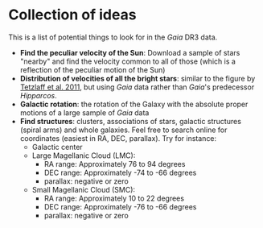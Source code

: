 * Collection of ideas
 This is a list of potential things to look for in the /Gaia/ DR3 data.

 - *Find the peculiar velocity of the Sun*: Download a sample of stars "nearby" and find the velocity common to all of those (which is a reflection of the peculiar motion of the Sun)
 - *Distribution of velocities of all the bright stars*: similar to the
   figure by [[https://ui.adsabs.harvard.edu/abs/2011MNRAS.410..190T/abstract][Tetzlaff et al. 2011]], but using /Gaia/ data rather than /Gaia/'s predecessor /Hipparcos/.
 - *Galactic rotation*: the rotation of the Galaxy with the absolute proper motions of a large sample of /Gaia/ data
 - *Find structures*: clusters, associations of stars, galactic structures (spiral arms) and whole galaxies. Feel free to search online for coordinates (easiest in RA, DEC, parallax).
   Try for instance:
   - Galactic center
   - Large Magellanic Cloud (LMC):
     - RA range: Approximately 76 to 94 degrees
     - DEC range: Approximately -74 to -66 degrees
     - parallax: negative or zero
   - Small Magellanic Cloud (SMC):
     - RA range: Approximately 10 to 22 degrees
     - DEC range: Approximately -76 to -66 degrees
     - parallax: negative or zero
